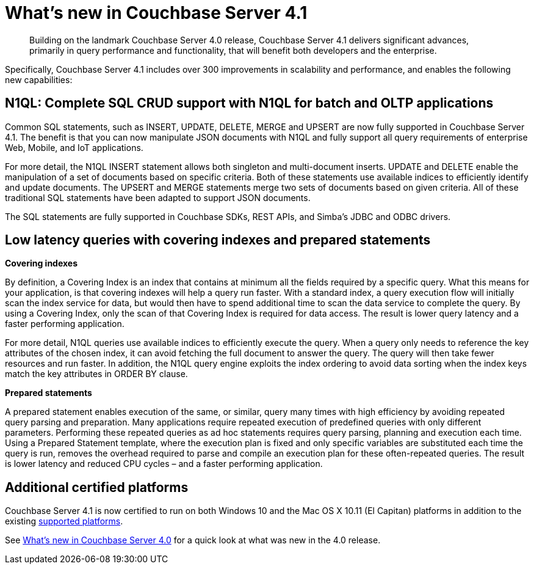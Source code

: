 [#whats-new]
= What's new in Couchbase Server 4.1

[abstract]
Building on the landmark Couchbase Server 4.0 release, Couchbase Server 4.1 delivers significant advances, primarily in query performance and functionality, that will benefit both developers and the enterprise.

Specifically, Couchbase Server 4.1 includes over 300 improvements in scalability and performance, and enables the following new capabilities:

== N1QL: Complete SQL CRUD support with N1QL for batch and OLTP applications

Common SQL statements, such as INSERT, UPDATE, DELETE, MERGE and UPSERT are now fully supported in Couchbase Server 4.1.
The benefit is that you can now manipulate JSON documents with N1QL and fully support all query requirements of enterprise Web, Mobile, and IoT applications.

For more detail, the N1QL INSERT statement allows both singleton and multi-document inserts.
UPDATE and DELETE enable the manipulation of a set of documents based on specific criteria.
Both of these statements use available indices to efficiently identify and update documents.
The UPSERT and MERGE statements merge two sets of documents based on given criteria.
All of these traditional SQL statements have been adapted to support JSON documents.

The SQL statements are fully supported in Couchbase SDKs, REST APIs, and Simba’s JDBC and ODBC drivers.

== Low latency queries with covering indexes and prepared statements

*Covering indexes*

By definition, a Covering Index is an index that contains at minimum all the fields required by a specific query.
What this means for your application, is that covering indexes will help a query run faster.
With a standard index, a query execution flow will initially scan the index service for data, but would then have to spend additional time to scan the data service to complete the query.
By using a Covering Index, only the scan of that Covering Index is required for data access.
The result is lower query latency and a faster performing application.

For more detail, N1QL queries use available indices to efficiently execute the query.
When a query only needs to reference the key attributes of the chosen index, it can avoid fetching the full document to answer the query.
The query will then take fewer resources and run faster.
In addition, the N1QL query engine exploits the index ordering to avoid data sorting when the index keys match the key attributes in ORDER BY clause.

*Prepared statements*

A prepared statement enables execution of the same, or similar, query many times with high efficiency by avoiding repeated query parsing and preparation.
Many applications require repeated execution of predefined queries with only different parameters.
Performing these repeated queries as ad hoc statements requires query parsing, planning and execution each time.
Using a Prepared Statement template, where the execution plan is fixed and only specific variables are substituted each time the query is run, removes the overhead required to parse and compile an execution plan for these often-repeated queries.
The result is lower latency and reduced CPU cycles – and a faster performing application.

== Additional certified platforms

Couchbase Server 4.1 is now certified to run on both Windows 10 and the Mac OS X 10.11 (El Capitan) platforms in addition to the existing xref:install:install-platforms.adoc[supported platforms].

See xref:whats-new-40.adoc[What's new in Couchbase Server 4.0] for a quick look at what was new in the 4.0 release.
